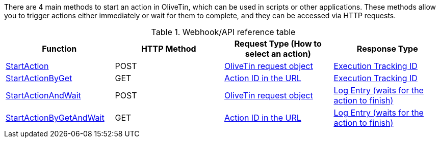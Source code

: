 There are 4 main methods to start an action in OliveTin, which can be used in scripts or other applications. These methods allow you to trigger actions either immediately or wait for them to complete, and they can be accessed via HTTP requests.

.Webhook/API reference table
[%header]
|======================================================
| Function                     | HTTP Method | Request Type (How to select an action)             | Response Type

| xref:api/method_StartAction.adoc[StartAction]                
| POST        
| xref:api/start_action.adoc#api-request-obj[OliveTin request object]        
| xref:api/start_action.adoc#api-response-trackingid[Execution Tracking ID]

| xref:api/method_StartActionByGet.adoc[StartActionByGet]           
| GET         
| xref:api/start_action.adoc#api-request-idurl[Action ID in the URL]
| xref:api/start_action.adoc#api-response-trackingid[Execution Tracking ID]

| xref:api/method_StartActionAndWait.adoc[StartActionAndWait]         
| POST        
| xref:api/start_action.adoc#api-request-obj[OliveTin request object]
| xref:api/start_action.adoc#api-response-logentry[Log Entry (waits for the action to finish)]

| xref:api/method_StartActionByGetAndWait.adoc[StartActionByGetAndWait]    
| GET         
| xref:api/start_action.adoc#api-request-idurl[Action ID in the URL]         
| xref:api/start_action.adoc#api-response-logentry[Log Entry (waits for the action to finish)]

|======================================================

